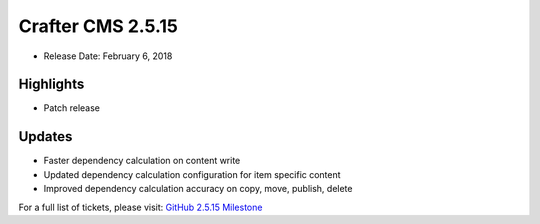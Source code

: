 ------------------
Crafter CMS 2.5.15
------------------

* Release Date: February 6, 2018

^^^^^^^^^^
Highlights
^^^^^^^^^^

* Patch release

^^^^^^^
Updates
^^^^^^^

* Faster dependency calculation on content write
* Updated dependency calculation configuration for item specific content
* Improved dependency calculation accuracy on copy, move, publish, delete

For a full list of tickets, please visit: `GitHub 2.5.15 Milestone <https://github.com/craftercms/craftercms/milestone/26?closed=1>`_
